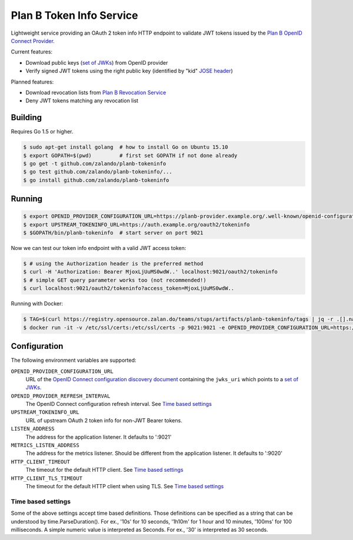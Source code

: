 =========================
Plan B Token Info Service
=========================

.. image:: https://travis-ci.org/zalando/planb-tokeninfo.svg?branch=master
    :target: https://travis-ci.org/zalando/planb-tokeninfo

.. image:: https://codecov.io/github/zalando/planb-tokeninfo/coverage.svg?branch=master
    :target: https://codecov.io/github/zalando/planb-tokeninfo?branch=master

.. image:: https://goreportcard.com/badge/github.com/zalando/planb-tokeninfo
    :target: https://goreportcard.com/report/github.com/zalando/planb-tokeninfo

Lightweight service providing an OAuth 2 token info HTTP endpoint to validate JWT tokens issued by the `Plan B OpenID Connect Provider`_.

Current features:

* Download public keys (`set of JWKs`_) from OpenID provider
* Verify signed JWT tokens using the right public key (identified by "kid" `JOSE header`_)

Planned features:

* Download revocation lists from `Plan B Revocation Service`_
* Deny JWT tokens matching any revocation list


Building
========

Requires Go 1.5 or higher.

.. code-block:: bash

    $ sudo apt-get install golang  # how to install Go on Ubuntu 15.10
    $ export GOPATH=$(pwd)         # first set GOPATH if not done already
    $ go get -t github.com/zalando/planb-tokeninfo
    $ go test github.com/zalando/planb-tokeninfo/...
    $ go install github.com/zalando/planb-tokeninfo

Running
=======

.. code-block:: bash

    $ export OPENID_PROVIDER_CONFIGURATION_URL=https://planb-provider.example.org/.well-known/openid-configuration
    $ export UPSTREAM_TOKENINFO_URL=https://auth.example.org/oauth2/tokeninfo
    $ $GOPATH/bin/planb-tokeninfo  # start server on port 9021

Now we can test our token info endpoint with a valid JWT access token:

.. code-block:: bash

    $ # using the Authorization header is the preferred method
    $ curl -H 'Authorization: Bearer MjoxLjUuMS0wdW..' localhost:9021/oauth2/tokeninfo
    $ # simple GET query parameter works too (not recommended!)
    $ curl localhost:9021/oauth2/tokeninfo?access_token=MjoxLjUuMS0wdW..

Running with Docker:

.. code-block:: bash

    $ TAG=$(curl https://registry.opensource.zalan.do/teams/stups/artifacts/planb-tokeninfo/tags | jq -r .[].name | tail -n 1)
    $ docker run -it -v /etc/ssl/certs:/etc/ssl/certs -p 9021:9021 -e OPENID_PROVIDER_CONFIGURATION_URL=https://planb-provider.example.org/.well-known/openid-configuration registry.opensource.zalan.do/stups/planb-tokeninfo:$TAG

Configuration
=============

The following environment variables are supported:

``OPENID_PROVIDER_CONFIGURATION_URL``
    URL of the `OpenID Connect configuration discovery document`_ containing the ``jwks_uri`` which points to a `set of JWKs`_.
``OPENID_PROVIDER_REFRESH_INTERVAL``
    The OpenID Connect configuration refresh interval. See `Time based settings`_
``UPSTREAM_TOKENINFO_URL``
    URL of upstream OAuth 2 token info for non-JWT Bearer tokens.
``LISTEN_ADDRESS``
    The address for the application listener. It defaults to ':9021'
``METRICS_LISTEN_ADDRESS``
    The address for the metrics listener. Should be different from the application listener. It defaults to ':9020'
``HTTP_CLIENT_TIMEOUT``
    The timeout for the default HTTP client. See `Time based settings`_
``HTTP_CLIENT_TLS_TIMEOUT``
    The timeout for the default HTTP client when using TLS. See `Time based settings`_

Time based settings
-------------------

Some of the above settings accept time based definitions. Those definitions can be specified as a string that can be understood by time.ParseDuration().
For ex., '10s' for 10 seconds, '1h10m' for 1 hour and 10 minutes, '100ms' for 100 milliseconds.
A simple numeric value is interpreted as Seconds. For ex., '30' is interpreted as 30 seconds.

.. _Plan B OpenID Connect Provider: https://github.com/zalando/planb-provider
.. _Plan B Revocation Service: https://github.com/zalando/planb-revocation
.. _JOSE header: https://tools.ietf.org/html/rfc7515#section-4
.. _set of JWKs: https://tools.ietf.org/html/rfc7517#section-5
.. _OpenID Connect configuration discovery document: https://openid.net/specs/openid-connect-discovery-1_0.html#ProviderConfigurationResponse

